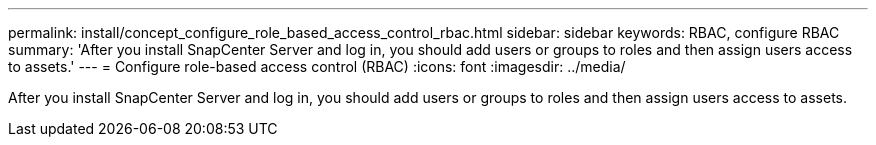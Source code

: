 ---
permalink: install/concept_configure_role_based_access_control_rbac.html
sidebar: sidebar
keywords: RBAC, configure RBAC
summary: 'After you install SnapCenter Server and log in, you should add users or groups to roles and then assign users access to assets.'
---
= Configure role-based access control (RBAC)
:icons: font
:imagesdir: ../media/

[.lead]
After you install SnapCenter Server and log in, you should add users or groups to roles and then assign users access to assets.
